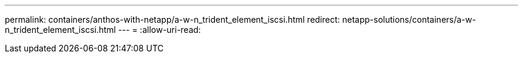 ---
permalink: containers/anthos-with-netapp/a-w-n_trident_element_iscsi.html 
redirect: netapp-solutions/containers/a-w-n_trident_element_iscsi.html 
---
= 
:allow-uri-read: 


